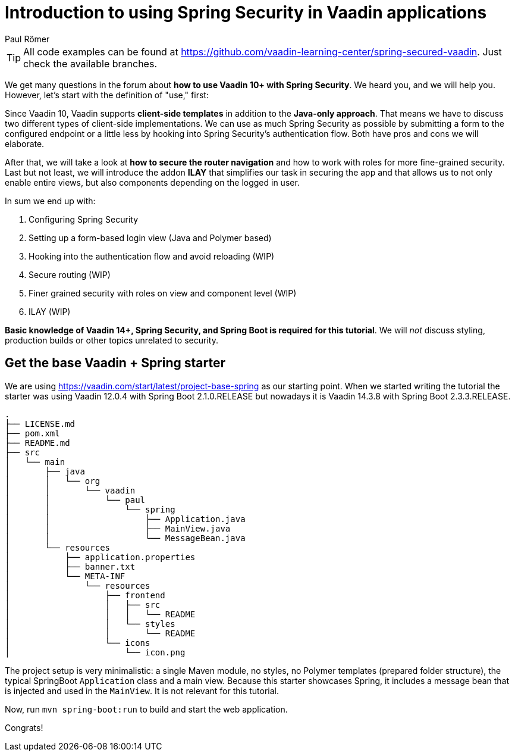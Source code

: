 = Introduction to using Spring Security in Vaadin applications
:title: Introduction to using Spring Security in Vaadin applications
:author: Paul Römer
:type: text
:tags: Spring, Spring Boot, Security
:description: Learn how to secure a Vaadin application with Spring Security. This first part of the tutorial covers project setup and the goals of the tutorial series.
:repo: https://github.com/vaadin-learning-center/spring-secured-vaadin
:linkattrs:
:imagesdir: ./images


[TIP]
All code examples can be found at https://github.com/vaadin-learning-center/spring-secured-vaadin. Just check the available branches.

We get many questions in the forum about *how to use Vaadin 10+ with Spring Security*. We heard you, and we will help you. However, let's start with the definition of "use," first:

Since Vaadin 10, Vaadin supports *client-side templates* in addition to the *Java-only approach*. That means we have to discuss two different types of client-side implementations. We can use as much Spring Security as possible by submitting a form to the configured endpoint or a little less by hooking into Spring Security's authentication flow. Both have pros and cons we will elaborate.

After that, we will take a look at *how to secure the router navigation* and how to work with roles for more fine-grained security. Last but not least, we will introduce the addon *ILAY* that simplifies our task in securing the app and that allows us to not only enable entire views, but also components depending on the logged in user.

In sum we end up with:

. Configuring Spring Security
. Setting up a form-based login view (Java and Polymer based)
. Hooking into the authentication flow and avoid reloading (WIP)
. Secure routing (WIP)
. Finer grained security with roles on view and component level (WIP)
. ILAY (WIP)

*Basic knowledge of Vaadin 14+, Spring Security, and Spring Boot is required for this tutorial*. We will _not_ discuss styling, production builds or other topics unrelated to security.

== Get the base Vaadin + Spring starter
We are using https://vaadin.com/start/latest/project-base-spring as our starting point. When we started writing the tutorial the starter was using Vaadin 12.0.4 with Spring Boot 2.1.0.RELEASE but nowadays it is Vaadin 14.3.8 with Spring Boot 2.3.3.RELEASE.

```
.
├── LICENSE.md
├── pom.xml
├── README.md
├── src
│   └── main
│       ├── java
│       │   └── org
│       │       └── vaadin
│       │           └── paul
│       │               └── spring
│       │                   ├── Application.java
│       │                   ├── MainView.java
│       │                   └── MessageBean.java
│       └── resources
│           ├── application.properties
│           ├── banner.txt
│           └── META-INF
│               └── resources
│                   ├── frontend
│                   │   ├── src
│                   │   │   └── README
│                   │   └── styles
│                   │       └── README
│                   └── icons
│                       └── icon.png
```
The project setup is very minimalistic: a single Maven module, no styles, no Polymer templates (prepared folder structure), the typical SpringBoot `Application` class and a main view. Because this starter showcases Spring, it includes a message bean that is injected and used in the `MainView`. It is not relevant for this tutorial.

Now, run `mvn spring-boot:run` to build and start the web application.

Congrats!
